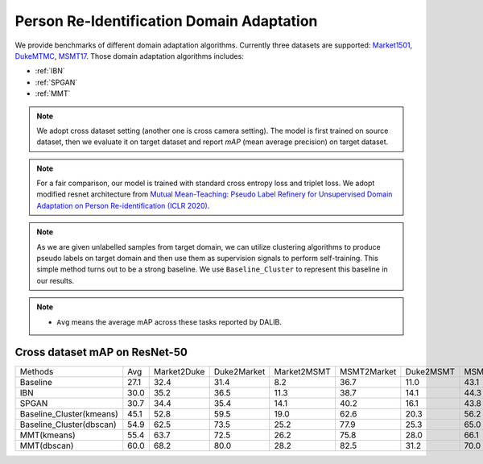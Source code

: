 ===========================================
Person Re-Identification Domain Adaptation
===========================================

We provide benchmarks of different domain adaptation algorithms. Currently three datasets are supported:
`Market1501 <https://ieeexplore.ieee.org/stamp/stamp.jsp?tp=&arnumber=7410490>`_,
`DukeMTMC <https://arxiv.org/pdf/1609.01775v2.pdf>`_, `MSMT17 <https://arxiv.org/pdf/1711.08565.pdf>`_.
Those domain adaptation algorithms includes:

- :ref:`IBN`
- :ref:`SPGAN`
- :ref:`MMT`

.. note::

    We adopt cross dataset setting (another one is cross camera setting). The model is first trained on source dataset,
    then we evaluate it on target dataset and report `mAP` (mean average precision) on target dataset.

.. note::
    For a fair comparison, our model is trained with standard cross entropy loss and triplet loss. We adopt modified
    resnet architecture from `Mutual Mean-Teaching: Pseudo Label Refinery for Unsupervised
    Domain Adaptation on Person Re-identification (ICLR 2020) <https://arxiv.org/pdf/2001.01526.pdf>`_.

.. note::
    As we are given unlabelled samples from target domain, we can utilize clustering algorithms to produce pseudo labels
    on target domain and then use them as supervision signals to perform self-training. This simple method turns out to
    be a strong baseline. We use ``Baseline_Cluster`` to represent this baseline in our results.

.. note::

    - ``Avg`` means the average mAP across these tasks reported by DALIB.

-----------------------------------
Cross dataset mAP on ResNet-50
-----------------------------------
========================= ======= ============= ============= ============= ============= =========== ===========
Methods                     Avg    Market2Duke   Duke2Market   Market2MSMT   MSMT2Market   Duke2MSMT   MSMT2Duke
Baseline                   27.1       32.4          31.4           8.2          36.7         11.0        43.1
IBN                        30.0       35.2          36.5           11.3         38.7         14.1        44.3
SPGAN                      30.7       34.4          35.4           14.1         40.2         16.1        43.8
Baseline_Cluster(kmeans)   45.1       52.8          59.5           19.0         62.6         20.3        56.2
Baseline_Cluster(dbscan)   54.9       62.5          73.5           25.2         77.9         25.3        65.0
MMT(kmeans)                55.4       63.7          72.5           26.2         75.8         28.0        66.1
MMT(dbscan)                60.0       68.2          80.0           28.2         82.5         31.2        70.0
========================= ======= ============= ============= ============= ============= =========== ===========
